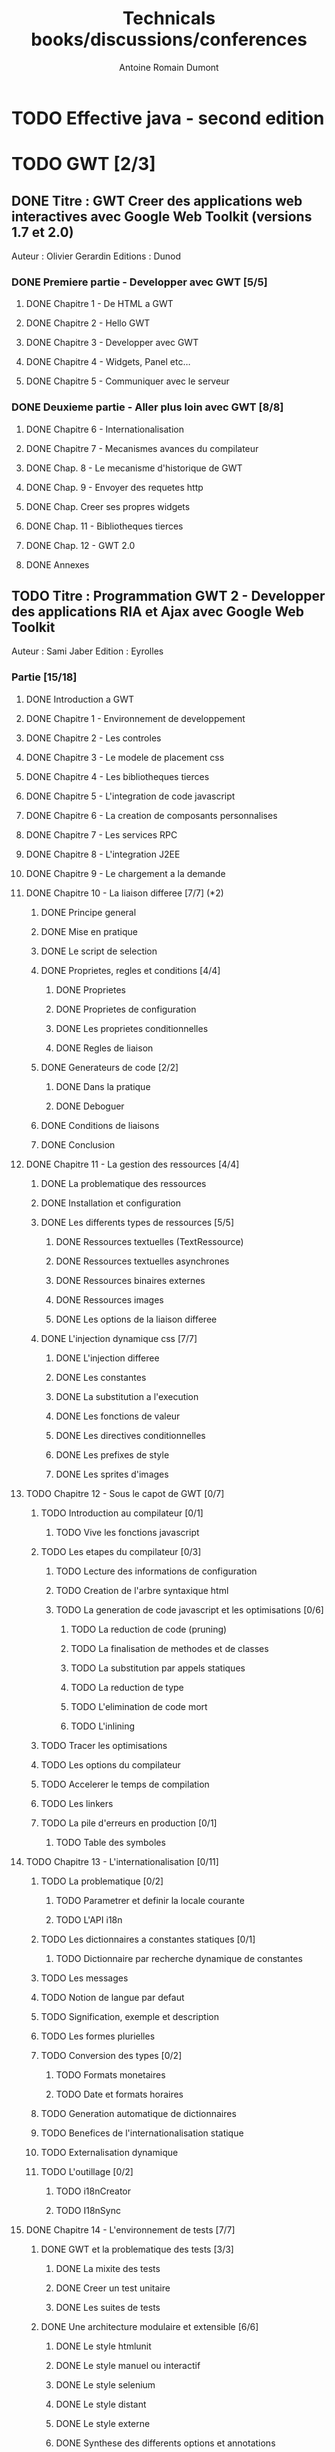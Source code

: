 #+TITLE: Technicals books/discussions/conferences
#+author: Antoine Romain Dumont
#+STARTUP: indent
#+STARTUP: hidestars odd

* TODO Effective java - second edition
* TODO GWT [2/3]
** DONE Titre : GWT Creer des applications web interactives avec Google Web Toolkit (versions 1.7 et 2.0)
Auteur : Olivier Gerardin
Editions : Dunod
*** DONE Premiere partie - Developper avec GWT [5/5]
**** DONE Chapitre 1 - De HTML a GWT
**** DONE Chapitre 2 - Hello GWT
**** DONE Chapitre 3 - Developper avec GWT
**** DONE Chapitre 4 - Widgets, Panel etc...
**** DONE Chapitre 5 - Communiquer avec le serveur
*** DONE Deuxieme partie - Aller plus loin avec GWT [8/8]
**** DONE Chapitre 6 - Internationalisation
**** DONE Chapitre 7 - Mecanismes avances du compilateur
**** DONE Chap. 8 - Le mecanisme d'historique de GWT
**** DONE Chap. 9 - Envoyer des requetes http
**** DONE Chap. Creer ses propres widgets
**** DONE Chap. 11 - Bibliotheques tierces
**** DONE Chap. 12 - GWT 2.0
**** DONE Annexes
** TODO Titre : Programmation GWT 2 - Developper des applications RIA et Ajax avec Google Web Toolkit 
Auteur : Sami Jaber 
Edition : Eyrolles
*** Partie [15/18]
**** DONE Introduction a GWT
**** DONE Chapitre 1 - Environnement de developpement
**** DONE Chapitre 2 - Les controles
**** DONE Chapitre 3 - Le modele de placement css
**** DONE Chapitre 4 - Les bibliotheques tierces
**** DONE Chapitre 5 - L'integration de code javascript
**** DONE Chapitre 6 - La creation de composants personnalises
**** DONE Chapitre 7 - Les services RPC
**** DONE Chapitre 8 - L'integration J2EE
**** DONE Chapitre 9 - Le chargement a la demande
**** DONE Chapitre 10 - La liaison differee [7/7] (*2)
******* DONE Principe general
******* DONE Mise en pratique
******* DONE Le script de selection
******* DONE Proprietes, regles et conditions [4/4]
********* DONE Proprietes
********* DONE Proprietes de configuration
********* DONE Les proprietes conditionnelles
********* DONE Regles de liaison
******* DONE Generateurs de code [2/2]
********* DONE Dans la pratique
********* DONE Deboguer
******* DONE Conditions de liaisons
******* DONE Conclusion
**** DONE Chapitre 11 - La gestion des ressources [4/4]
******* DONE La problematique des ressources
******* DONE Installation et configuration
******* DONE Les differents types de ressources [5/5]
********* DONE Ressources textuelles (TextRessource)
********* DONE Ressources textuelles asynchrones
********* DONE Ressources binaires externes
********* DONE Ressources images
********* DONE Les options de la liaison differee
******* DONE L'injection dynamique css [7/7]
********* DONE L'injection differee
********* DONE Les constantes
********* DONE La substitution a l'execution
********* DONE Les fonctions de valeur
********* DONE Les directives conditionnelles
********* DONE Les prefixes de style
********* DONE Les sprites d'images
**** TODO Chapitre 12 - Sous le capot de GWT [0/7]
******* TODO Introduction au compilateur [0/1]
********* TODO Vive les fonctions javascript
******* TODO Les etapes du compilateur [0/3]
********* TODO Lecture des informations de configuration
********* TODO Creation de l'arbre syntaxique html
********* TODO La generation de code javascript et les optimisations [0/6]
*********** TODO La reduction de code (pruning)
*********** TODO La finalisation de methodes et de classes
*********** TODO La substitution par appels statiques
*********** TODO La reduction de type
*********** TODO L'elimination de code mort
*********** TODO L'inlining
******* TODO Tracer les optimisations
******* TODO Les options du compilateur
******* TODO Accelerer le temps de compilation
******* TODO Les linkers
******* TODO La pile d'erreurs en production [0/1]
********* TODO Table des symboles
**** TODO Chapitre 13 - L'internationalisation [0/11]
******* TODO La problematique [0/2]
********* TODO Parametrer et definir la locale courante
********* TODO L'API i18n
******* TODO Les dictionnaires a constantes statiques [0/1]
********* TODO Dictionnaire par recherche dynamique de constantes
******* TODO Les messages
******* TODO Notion de langue par defaut
******* TODO Signification, exemple et description
******* TODO Les formes plurielles
******* TODO Conversion des types [0/2]
********* TODO Formats monetaires
********* TODO Date et formats horaires
******* TODO Generation automatique de dictionnaires
******* TODO Benefices de l'internationalisation statique
******* TODO Externalisation dynamique
******* TODO L'outillage [0/2]
********* TODO i18nCreator
********* TODO I18nSync
**** DONE Chapitre 14 - L'environnement de tests [7/7]
******* DONE GWT et la problematique des tests [3/3]
********* DONE La mixite des tests
********* DONE Creer un test unitaire
********* DONE Les suites de tests
******* DONE Une architecture modulaire et extensible [6/6]
********* DONE Le style htmlunit
********* DONE Le style manuel ou interactif
********* DONE Le style selenium
********* DONE Le style distant
********* DONE Le style externe
********* DONE Synthese des differents options et annotations
******* DONE Tests de charge avec la classe Benchmark
******* DONE Les compteurs integres de performance
******* DONE Tests fonctionnels robotises : scenarios joues
********* DONE Selenium IDE
*********** DONE Le module WebDriver
******* DONE Les strategies de tests par bouchon (mocking)
******* DONE Quel est l'atelier de tests ideal
**** DONE Chapitre 15 - Les designs patterns GWT [6/6]
***** DONE Gestion de la session
***** DONE Gestion de l'historique
***** DONE Les traitements longs [4/4]
******* DONE class Timer
******* DONE class DeferredCommand
******* DONE class IncrementalCommand
******* DONE class Scheduler
***** DONE Separer presentation et traitement [4/4]
******* DONE pattern command
******* DONE MVC
******* DONE MVP
******* DONE Pattern Action oriente MVP
***** DONE Les failles de securite [4/4]
******* DONE Injection sql
******* DONE Cross-site scripting (xss)
******* DONE Cross-site Request Forgery (CSRF)
******* DONE les autres attaques
***** DONE L'authentification [2/3]
******* DONE Authentification Basic et Digest
******* DONE Authentification par formulaire
******* TODO Les limites de la session HTTP par cookies
**** TODO Chapitre 16 - La creation d'interfaces avec UIBinder [0/8]
******* TODO Presentation
******* TODO Styles et ressources [0/2]
********* TODO Incorporation d'images
********* TODO Integration des ressources de types de donnees
******* TODO Gestionnaire d'evenements
******* TODO Integration d'un flux html standard
******* TODO Internationalisation [0/2]
********* TODO Les emplacements [0/1]
*********** TODO Cas des balises imbriques
********* TODO Traduire les attributs
******* TODO Liaison avec des beans externes
******* TODO Modeles composites et constructeurs
******* TODO Parseurs personnalises
**** DONE Chapitre 17 - Le plugin Eclipse pour GWT [6/6]
******* DONE Le cas AppEngine
******* DONE Le plug-in GWT
******* DONE Creation d'un projet GWT
******* DONE Les assistants de creation [5/5]
********* DONE Creation d'un point d'entree
********* DONE Creation d'un nouveau module
********* DONE Creation d'une page html hote
********* DONE Creation d'un squelette ClientBundle
********* DONE Creation d'un squelette UIBinder
******* DONE Aide a la saisie de code JSNI
******* DONE Assistants RPC
** DONE [[http://www.google.com/events/io/2009/sessions/GoogleWebToolkitBestPractices.html][Google Web Toolkit Architecture: Best Practices For Architecting Your GWT App]]
* TODO Gin
*** TODO [[http://code.google.com/p/google-gin/wiki/GinTutorial][tutorial Gin]]
* TODO Guice
* TODO Lisp
*** TODO The land of lisp
* TODO Clojure [0/2]
*** TODO The joy of clojure
*** TODO practical clojure (en cours)
* TODO "the 4 hour work week"
Listening
* TODO The software freedom law center podcast
* TODO TDD&ATDD for java: http://www.amazon.com/Test-Driven-Acceptance-Java-Developers/dp/1932394850/ref=sr_1_1?ie=UTF8&qid=1318576734&sr=8-1
* TODO Growing on system through test: http://www.amazon.com/Growing-Object-Oriented-Software-Guided-Tests/dp/0321503627/ref=sr_1_1?ie=UTF8&qid=1318578148&sr=8-1
* TODO Domain driven design
* DONE Node js - http://nodejs.org/
CLOSED: [2011-10-14 ven. 19:35]
* DONE Hammock driven development - http://blip.tv/clojure/hammock-driven-development-4475586
CLOSED: [2011-10-14 ven. 19:35]

* TODO xUnit Test Patterns - Refactoring test code
* TODO Domain-Driven Design: Tackling Complexity in the Heart of Software
* TODO Enterprise integration patterns
* TODO Hadoop, the definitive guide
* TODO How to solve it - Polya
* TODO Emacs [2/3]
*** DONE http://www.youtube.com/watch?v=rGVVnDxwJYE&feature=related
CLOSED: [2011-10-29 sam. 12:48]
*** DONE Make a script to deploy it with starter kit.
CLOSED: [2011-10-29 sam. 12:49]

*** TODO gnu-emacs-manual.pdf
